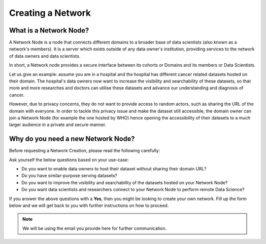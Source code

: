 Creating a Network
===============================================


What is a Network Node?
-----------------------------------------------------

A Network Node is a node that connects different domains to a broader base of data scientists (also known as a network's members). It is a server which exists outside of any data owner's institution, providing services to the network of data owners and data scientists.

In short, a Network node provides a secure interface between its cohorts or Domains and its members or Data Scientists.

Let us give an example: assume you are in a hospital and the hospital has different cancer related datasets hosted on their domain. The hospital's data owners now want to increase the visibility and searchability of these datasets, so that more and more researches and doctors can utilise these datasets and advance our understanding and diagnosis of cancer.

However, due to privacy concerns, they do not want to provide access to random actors, such as sharing the URL of the domain with everyone. In order to tackle this privacy issue and make the dataset still accessible, the domain owner can join a Network Node (for example the one hosted by WHO) hence opening the accessibility of their datasets to a much larger audience in a private and secure manner.


Why do you need a new Network Node?
---------------------------------------------------------------------------------
Before requesting a Network Creation, please read the following carefully:


Ask yourself the below questions based on your use-case:

* Do you want to enable data owners to host their dataset without sharing their domain URL?
* Do you have similar-purpose serving datasets?
* Do you want to improve the visibility and searchability of the datasets hosted on your Network Node?
* Do you want data scientists and researchers connect to your Network Node to perform remote Data Science?


If you answer the above questions with a **Yes**, then you might be looking to create your own network. Fill up the form below and we will get back to you with further instructions on how to proceed.

.. note:: 
   We will be using the email you provide here for further communication.
 


.. raw:: html

        <script type="application/javascript">
            var loadCounter = 0;
            var updatePageHeightOnResponse = function() {
                loadCounter += 1;
                // loadCounter reaches 2 when the response page is loaded
                if (loadCounter === 2) {
                    $("iframe").attr("height", "280px");
                    $(window).scrollTo(200,0)
                }
            }
        </script>

        <embed>
            <iframe src="https://docs.google.com/forms/d/e/1FAIpQLSccSON3rpN2BwJKLtGFMFfdMEA7d2523n2-aMQhg5w9pPv4yA/viewform?embedded=true" width="700" height="1930" frameborder="0" marginheight="0" marginwidth="0" onload="updatePageHeightOnResponse()">Loading…</iframe>
        </embed>
